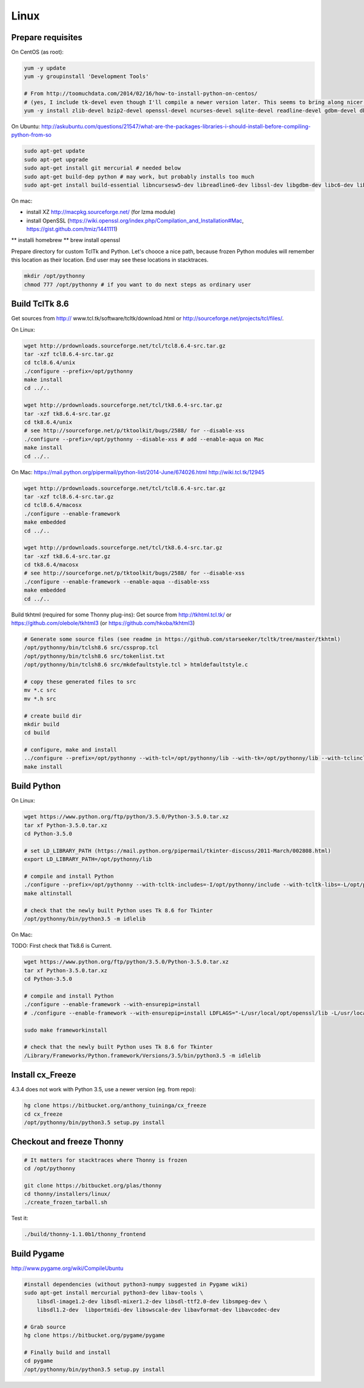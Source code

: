 Linux
==========

Prepare requisites
------------------
On CentOS (as root):

.. sourcecode:: bash

    yum -y update
    yum -y groupinstall 'Development Tools'

    # From http://toomuchdata.com/2014/02/16/how-to-install-python-on-centos/
    # (yes, I include tk-devel even though I'll compile a newer version later. This seems to bring along nicer fonts in tkinter)
    yum -y install zlib-devel bzip2-devel openssl-devel ncurses-devel sqlite-devel readline-devel gdbm-devel db4-devel libpcap-devel xz-devel libX11-devel tk-devel

On Ubuntu:
http://askubuntu.com/questions/21547/what-are-the-packages-libraries-i-should-install-before-compiling-python-from-so

.. sourcecode:: bash

    sudo apt-get update
    sudo apt-get upgrade
    sudo apt-get install git mercurial # needed below
    sudo apt-get build-dep python # may work, but probably installs too much
    sudo apt-get install build-essential libncursesw5-dev libreadline6-dev libssl-dev libgdbm-dev libc6-dev libsqlite3-dev tk-dev libbz2-dev lzma-dev liblzma-dev python-lzma lzma xz-utils xz-lzma


On mac:

* install XZ http://macpkg.sourceforge.net/ (for lzma module)
* install OpenSSL (https://wiki.openssl.org/index.php/Compilation_and_Installation#Mac, https://gist.github.com/tmiz/1441111)
** installi homebrew
** brew install openssl

Prepare directory for custom TclTk and Python. Let's chooce a nice path, because frozen Python modules will remember this location as their location. End user may see these locations in stacktraces.

.. sourcecode:: bash

    mkdir /opt/pythonny
    chmod 777 /opt/pythonny # if you want to do next steps as ordinary user

Build TclTk 8.6
----------------
Get sources from http:// www.tcl.tk/software/tcltk/download.html or http://sourceforge.net/projects/tcl/files/.

On Linux:

.. sourcecode:: bash

    wget http://prdownloads.sourceforge.net/tcl/tcl8.6.4-src.tar.gz
    tar -xzf tcl8.6.4-src.tar.gz
    cd tcl8.6.4/unix
    ./configure --prefix=/opt/pythonny
    make install
    cd ../..

    wget http://prdownloads.sourceforge.net/tcl/tk8.6.4-src.tar.gz
    tar -xzf tk8.6.4-src.tar.gz
    cd tk8.6.4/unix
    # see http://sourceforge.net/p/tktoolkit/bugs/2588/ for --disable-xss
    ./configure --prefix=/opt/pythonny --disable-xss # add --enable-aqua on Mac
    make install
    cd ../..


On Mac:
https://mail.python.org/pipermail/python-list/2014-June/674026.html
http://wiki.tcl.tk/12945

.. sourcecode:: bash

    wget http://prdownloads.sourceforge.net/tcl/tcl8.6.4-src.tar.gz
    tar -xzf tcl8.6.4-src.tar.gz
    cd tcl8.6.4/macosx
    ./configure --enable-framework
    make embedded
    cd ../..

    wget http://prdownloads.sourceforge.net/tcl/tk8.6.4-src.tar.gz
    tar -xzf tk8.6.4-src.tar.gz
    cd tk8.6.4/macosx
    # see http://sourceforge.net/p/tktoolkit/bugs/2588/ for --disable-xss
    ./configure --enable-framework --enable-aqua --disable-xss
    make embedded
    cd ../..


Build tkhtml (required for some Thonny plug-ins):
Get source from http://tkhtml.tcl.tk/ or https://github.com/olebole/tkhtml3 (or https://github.com/hkoba/tkhtml3)

.. sourcecode:: bash

    # Generate some source files (see readme in https://github.com/starseeker/tcltk/tree/master/tkhtml)
    /opt/pythonny/bin/tclsh8.6 src/cssprop.tcl 
    /opt/pythonny/bin/tclsh8.6 src/tokenlist.txt 
    /opt/pythonny/bin/tclsh8.6 src/mkdefaultstyle.tcl > htmldefaultstyle.c
    
    # copy these generated files to src
    mv *.c src
    mv *.h src
    
    # create build dir
    mkdir build
    cd build
    
    # configure, make and install
    ../configure --prefix=/opt/pythonny --with-tcl=/opt/pythonny/lib --with-tk=/opt/pythonny/lib --with-tclinclude=/opt/pythonny/include --with-tkinclude=/opt/pythonny/include
    make install






Build Python
-------------

On Linux:

.. sourcecode:: bash

    wget https://www.python.org/ftp/python/3.5.0/Python-3.5.0.tar.xz
    tar xf Python-3.5.0.tar.xz 
    cd Python-3.5.0
     
    # set LD_LIBRARY_PATH (https://mail.python.org/pipermail/tkinter-discuss/2011-March/002808.html)
    export LD_LIBRARY_PATH=/opt/pythonny/lib

    # compile and install Python
    ./configure --prefix=/opt/pythonny --with-tcltk-includes=-I/opt/pythonny/include --with-tcltk-libs=-L/opt/pythonny/lib
    make altinstall
    
    # check that the newly built Python uses Tk 8.6 for Tkinter
    /opt/pythonny/bin/python3.5 -m idlelib 

On Mac:

TODO: First check that Tk8.6 is Current.


.. sourcecode:: bash

    wget https://www.python.org/ftp/python/3.5.0/Python-3.5.0.tar.xz
    tar xf Python-3.5.0.tar.xz 
    cd Python-3.5.0
     
    # compile and install Python
    ./configure --enable-framework --with-ensurepip=install
    # ./configure --enable-framework --with-ensurepip=install LDFLAGS="-L/usr/local/opt/openssl/lib -L/usr/local/Cellar/xz/5.2.2/lib/" CPPFLAGS="-I/usr/local/opt/openssl/include -I/usr/local/Cellar/xz/5.2.2/include/"

    sudo make frameworkinstall
    
    # check that the newly built Python uses Tk 8.6 for Tkinter
    /Library/Frameworks/Python.framework/Versions/3.5/bin/python3.5 -m idlelib 

Install cx_Freeze
-----------------
4.3.4 does not work with Python 3.5, use a newer version (eg. from repo): 

.. sourcecode:: sh

    hg clone https://bitbucket.org/anthony_tuininga/cx_freeze
    cd cx_freeze
    /opt/pythonny/bin/python3.5 setup.py install



Checkout and freeze Thonny 
----------------------------

.. sourcecode:: sh
    
    # It matters for stacktraces where Thonny is frozen
    cd /opt/pythonny

    git clone https://bitbucket.org/plas/thonny
    cd thonny/installers/linux/
    ./create_frozen_tarball.sh


Test it:

.. sourcecode:: sh
    
    ./build/thonny-1.1.0b1/thonny_frontend

Build Pygame
-------------
http://www.pygame.org/wiki/CompileUbuntu

.. sourcecode:: sh
    
    #install dependencies (without python3-numpy suggested in Pygame wiki)
    sudo apt-get install mercurial python3-dev libav-tools \
        libsdl-image1.2-dev libsdl-mixer1.2-dev libsdl-ttf2.0-dev libsmpeg-dev \
        libsdl1.2-dev  libportmidi-dev libswscale-dev libavformat-dev libavcodec-dev
     
    # Grab source
    hg clone https://bitbucket.org/pygame/pygame
     
    # Finally build and install
    cd pygame
    /opt/pythonny/bin/python3.5 setup.py install
